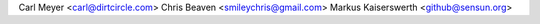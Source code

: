 Carl Meyer <carl@dirtcircle.com>
Chris Beaven <smileychris@gmail.com>
Markus Kaiserswerth <github@sensun.org>
